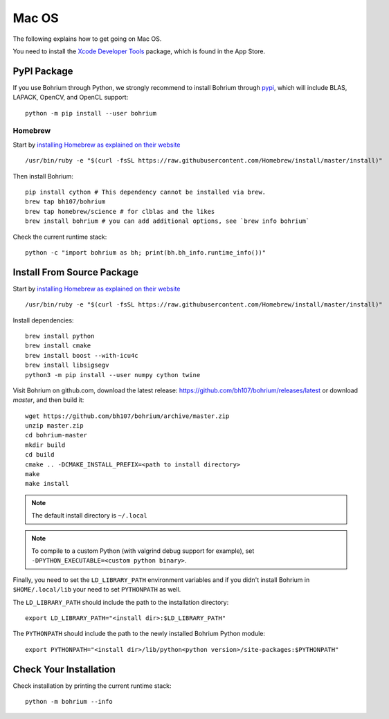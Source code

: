 Mac OS
======

.. highlight:: ruby

The following explains how to get going on Mac OS.

You need to install the `Xcode Developer Tools <https://developer.apple.com/xcode/>`_ package, which is found in the App Store.

PyPI Package
------------

If you use Bohrium through Python, we strongly recommend to install Bohrium through `pypi <https://pypi.python.org/pypi>`_, which will include BLAS, LAPACK, OpenCV, and OpenCL support::

    python -m pip install --user bohrium

Homebrew
~~~~~~~~

Start by `installing Homebrew as explained on their website <http://brew.sh/>`_ ::

  /usr/bin/ruby -e "$(curl -fsSL https://raw.githubusercontent.com/Homebrew/install/master/install)"

Then install Bohrium::

  pip install cython # This dependency cannot be installed via brew.
  brew tap bh107/bohrium
  brew tap homebrew/science # for clblas and the likes
  brew install bohrium # you can add additional options, see `brew info bohrium`

Check the current runtime stack::

  python -c "import bohrium as bh; print(bh.bh_info.runtime_info())"


Install From Source Package
---------------------------

Start by `installing Homebrew as explained on their website <http://brew.sh/>`_ ::

  /usr/bin/ruby -e "$(curl -fsSL https://raw.githubusercontent.com/Homebrew/install/master/install)"

Install dependencies::

  brew install python
  brew install cmake
  brew install boost --with-icu4c
  brew install libsigsegv
  python3 -m pip install --user numpy cython twine

Visit Bohrium on github.com, download the latest release: https://github.com/bh107/bohrium/releases/latest or download `master`, and then build it::

  wget https://github.com/bh107/bohrium/archive/master.zip
  unzip master.zip
  cd bohrium-master
  mkdir build
  cd build
  cmake .. -DCMAKE_INSTALL_PREFIX=<path to install directory>
  make
  make install

.. note:: The default install directory is ``~/.local``

.. note:: To compile to a custom Python (with valgrind debug support for example), set ``-DPYTHON_EXECUTABLE=<custom python binary>``.

Finally, you need to set the ``LD_LIBRARY_PATH`` environment variables and if you didn't install Bohrium in ``$HOME/.local/lib`` your need to set ``PYTHONPATH`` as well.

The ``LD_LIBRARY_PATH`` should include the path to the installation directory::

    export LD_LIBRARY_PATH="<install dir>:$LD_LIBRARY_PATH"

The ``PYTHONPATH`` should include the path to the newly installed Bohrium Python module::

    export PYTHONPATH="<install dir>/lib/python<python version>/site-packages:$PYTHONPATH"

Check Your Installation
-----------------------

Check installation by printing the current runtime stack::

    python -m bohrium --info

